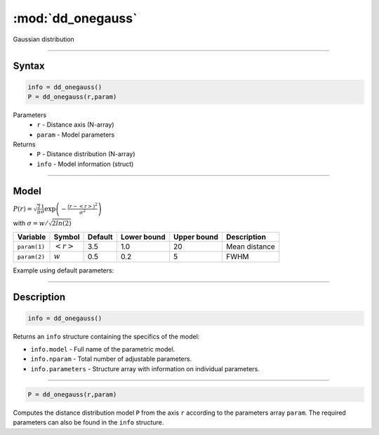 .. highlight:: matlab
.. _dd_onegauss:


***********************
:mod:`dd_onegauss`
***********************

Gaussian distribution

-----------------------------


Syntax
=========================================

.. code-block:: matlab

        info = dd_onegauss()
        P = dd_onegauss(r,param)

Parameters
    *   ``r`` - Distance axis (N-array)
    *   ``param`` - Model parameters
Returns
    *   ``P`` - Distance distribution (N-array)
    *   ``info`` - Model information (struct)

-----------------------------

Model
=========================================

:math:`P(r) = \sqrt{\frac{2}{\pi}}\frac{1}{\sigma}\exp\left(-\frac{(r-\left<r\right>)^2}{\sigma^2}\right)`

with :math:`\sigma = w/\sqrt{2ln(2)}`

============== ======================== ========= ============= ============= ========================
 Variable       Symbol                    Default   Lower bound   Upper bound      Description
============== ======================== ========= ============= ============= ========================
``param(1)``   :math:`\left<r\right>`     3.5     1.0              20         Mean distance
``param(2)``   :math:`w`                  0.5     0.2              5          FWHM
============== ======================== ========= ============= ============= ========================


Example using default parameters:

.. image:: ../images/model_dd_onegauss.png
   :width: 650px


-----------------------------


Description
=========================================

.. code-block:: matlab

        info = dd_onegauss()

Returns an ``info`` structure containing the specifics of the model:

* ``info.model`` -  Full name of the parametric model.
* ``info.nparam`` -  Total number of adjustable parameters.
* ``info.parameters`` - Structure array with information on individual parameters.

-----------------------------


.. code-block:: matlab

    P = dd_onegauss(r,param)

Computes the distance distribution model ``P`` from the axis ``r`` according to the parameters array ``param``. The required parameters can also be found in the ``info`` structure.

